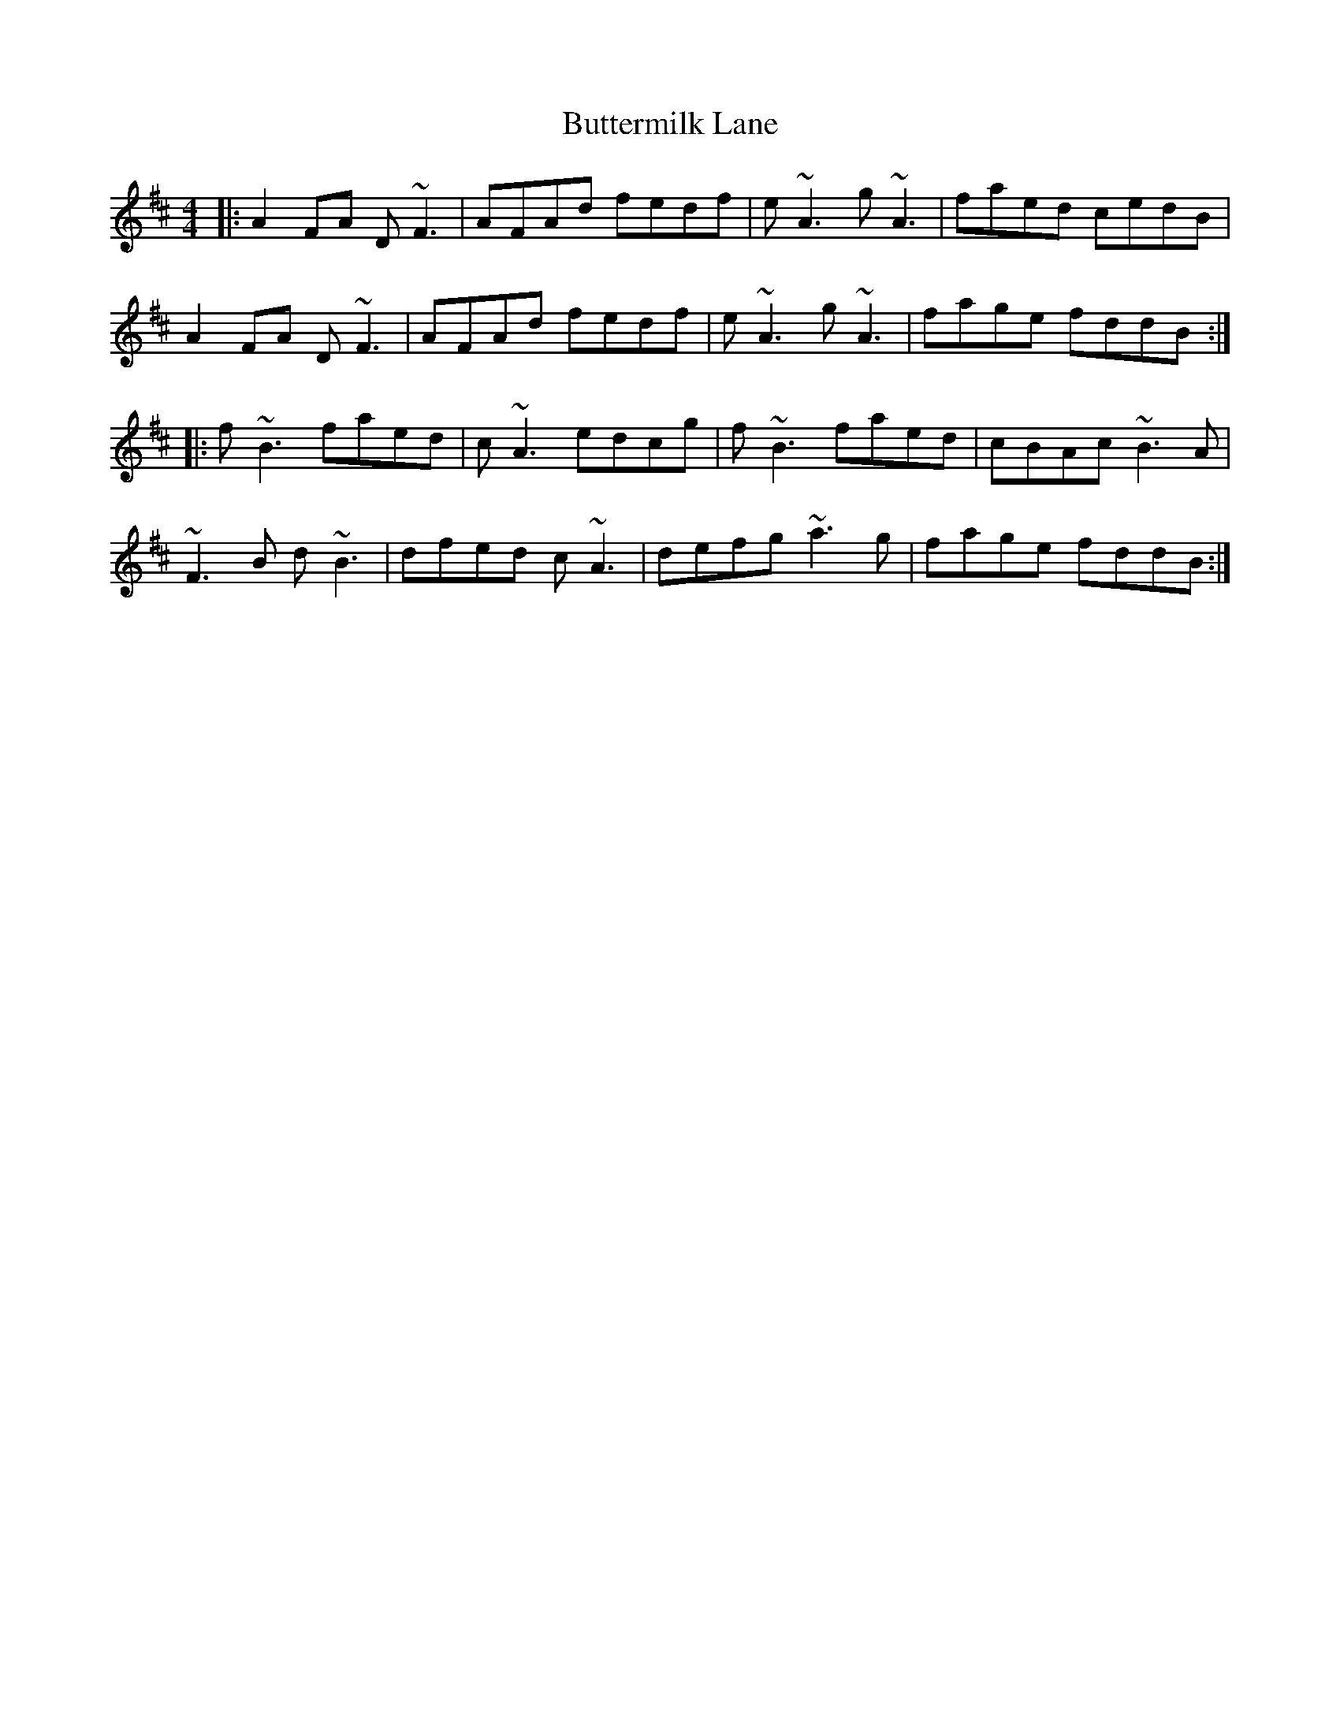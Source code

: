 X: 5647
T: Buttermilk Lane
R: reel
M: 4/4
K: Dmajor
|:A2FA D~F3|AFAd fedf|e~A3 g~A3|faed cedB|
A2FA D~F3|AFAd fedf|e~A3 g~A3|fage fddB:|
|:f~B3 faed|c~A3 edcg|f~B3 faed|cBAc ~B3A|
~F3B d~B3|dfed c ~A3|defg ~a3g|fage fddB:|

